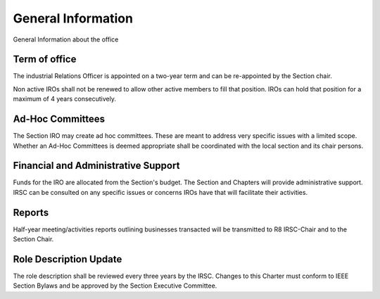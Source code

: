 General Information
===================

General Information about the office 

Term of office
--------------

The industrial Relations Officer is appointed on a two-year term and can be re-appointed by the Section chair.

Non active IROs shall not be renewed to allow other active members to fill that position. IROs can hold that position for a maximum of 4 years consecutively.

Ad-Hoc Committees
-----------------

The Section IRO may create ad hoc committees. These are meant to address very specific issues with a limited scope. Whether an Ad-Hoc Committees is deemed appropriate shall be coordinated with the local section and its chair persons.

Financial and Administrative Support
------------------------------------

Funds for the IRO are allocated from the Section's budget.
The Section and Chapters will provide administrative support.
IRSC can be consulted on any specific issues or concerns IROs have that will facilitate their activities.

Reports
-------

Half-year meeting/activities reports outlining businesses transacted will be transmitted to R8 IRSC-Chair and to the Section Chair.

Role Description Update
----------------------

The role description shall be reviewed every three years by the IRSC.
Changes to this Charter must conform to IEEE Section Bylaws and be approved by the Section Executive Committee.
